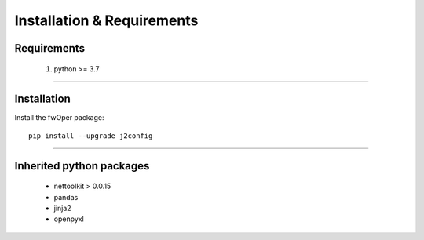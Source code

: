 Installation & Requirements
#############################

Requirements
==================

	1. python >= 3.7

-----------------

Installation
==================

Install the fwOper package::

    pip install --upgrade j2config
	


---------------------------

Inherited python packages
====================================

	* nettoolkit > 0.0.15
	* pandas
	* jinja2
	* openpyxl

